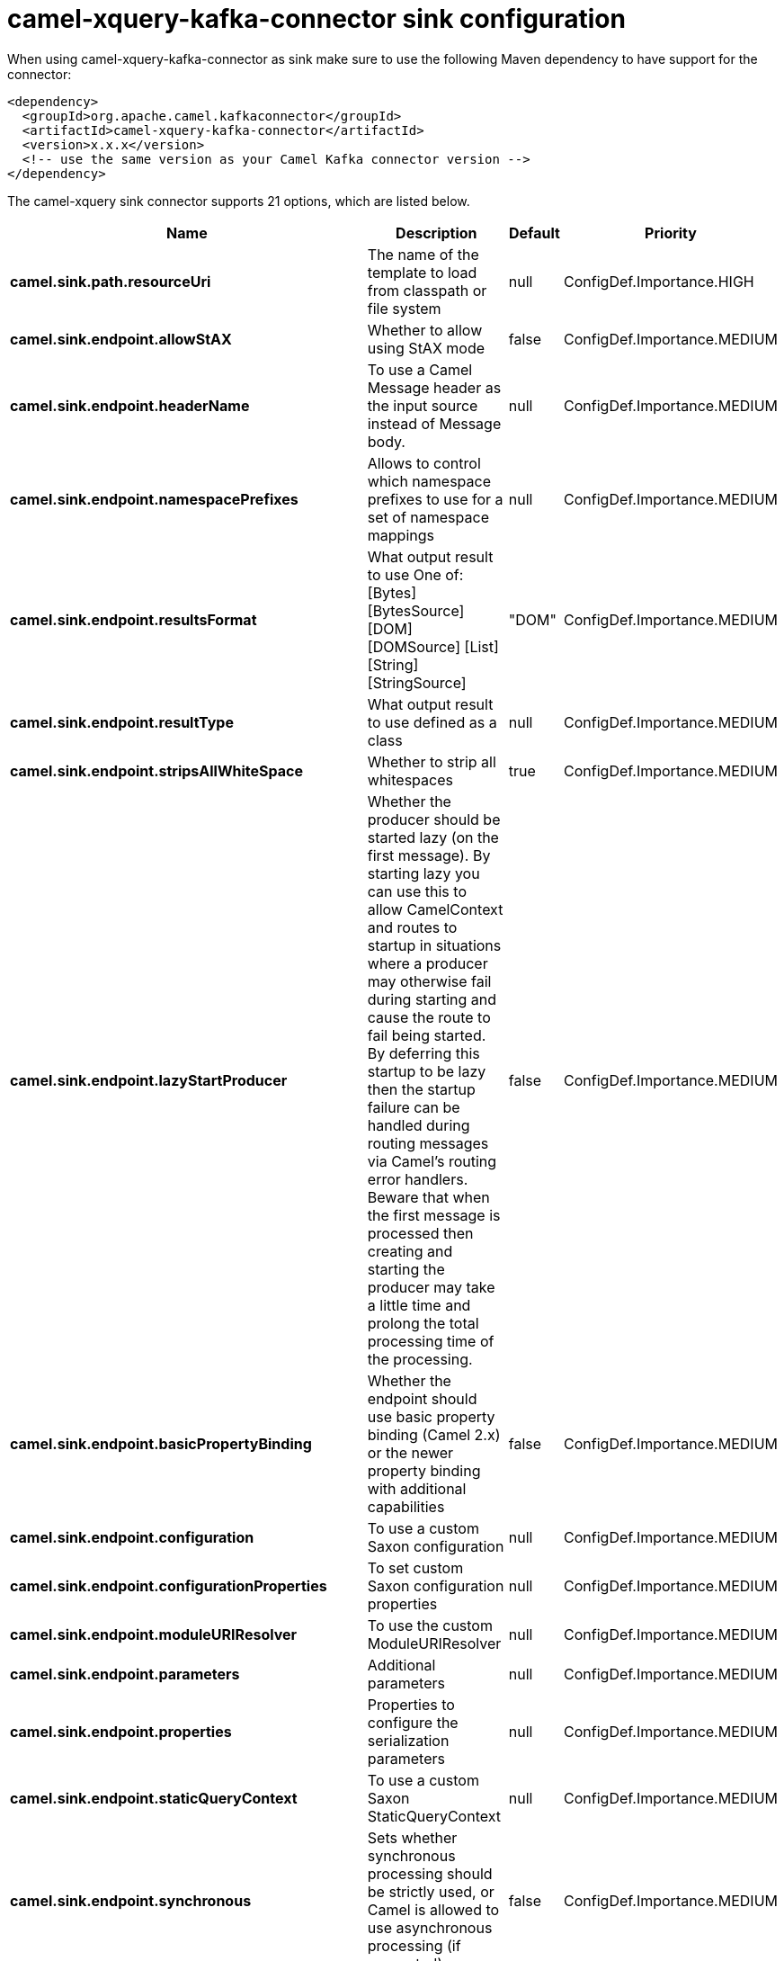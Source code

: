 // kafka-connector options: START
[[camel-xquery-kafka-connector-sink]]
= camel-xquery-kafka-connector sink configuration

When using camel-xquery-kafka-connector as sink make sure to use the following Maven dependency to have support for the connector:

[source,xml]
----
<dependency>
  <groupId>org.apache.camel.kafkaconnector</groupId>
  <artifactId>camel-xquery-kafka-connector</artifactId>
  <version>x.x.x</version>
  <!-- use the same version as your Camel Kafka connector version -->
</dependency>
----


The camel-xquery sink connector supports 21 options, which are listed below.



[width="100%",cols="2,5,^1,2",options="header"]
|===
| Name | Description | Default | Priority
| *camel.sink.path.resourceUri* | The name of the template to load from classpath or file system | null | ConfigDef.Importance.HIGH
| *camel.sink.endpoint.allowStAX* | Whether to allow using StAX mode | false | ConfigDef.Importance.MEDIUM
| *camel.sink.endpoint.headerName* | To use a Camel Message header as the input source instead of Message body. | null | ConfigDef.Importance.MEDIUM
| *camel.sink.endpoint.namespacePrefixes* | Allows to control which namespace prefixes to use for a set of namespace mappings | null | ConfigDef.Importance.MEDIUM
| *camel.sink.endpoint.resultsFormat* | What output result to use One of: [Bytes] [BytesSource] [DOM] [DOMSource] [List] [String] [StringSource] | "DOM" | ConfigDef.Importance.MEDIUM
| *camel.sink.endpoint.resultType* | What output result to use defined as a class | null | ConfigDef.Importance.MEDIUM
| *camel.sink.endpoint.stripsAllWhiteSpace* | Whether to strip all whitespaces | true | ConfigDef.Importance.MEDIUM
| *camel.sink.endpoint.lazyStartProducer* | Whether the producer should be started lazy (on the first message). By starting lazy you can use this to allow CamelContext and routes to startup in situations where a producer may otherwise fail during starting and cause the route to fail being started. By deferring this startup to be lazy then the startup failure can be handled during routing messages via Camel's routing error handlers. Beware that when the first message is processed then creating and starting the producer may take a little time and prolong the total processing time of the processing. | false | ConfigDef.Importance.MEDIUM
| *camel.sink.endpoint.basicPropertyBinding* | Whether the endpoint should use basic property binding (Camel 2.x) or the newer property binding with additional capabilities | false | ConfigDef.Importance.MEDIUM
| *camel.sink.endpoint.configuration* | To use a custom Saxon configuration | null | ConfigDef.Importance.MEDIUM
| *camel.sink.endpoint.configurationProperties* | To set custom Saxon configuration properties | null | ConfigDef.Importance.MEDIUM
| *camel.sink.endpoint.moduleURIResolver* | To use the custom ModuleURIResolver | null | ConfigDef.Importance.MEDIUM
| *camel.sink.endpoint.parameters* | Additional parameters | null | ConfigDef.Importance.MEDIUM
| *camel.sink.endpoint.properties* | Properties to configure the serialization parameters | null | ConfigDef.Importance.MEDIUM
| *camel.sink.endpoint.staticQueryContext* | To use a custom Saxon StaticQueryContext | null | ConfigDef.Importance.MEDIUM
| *camel.sink.endpoint.synchronous* | Sets whether synchronous processing should be strictly used, or Camel is allowed to use asynchronous processing (if supported). | false | ConfigDef.Importance.MEDIUM
| *camel.component.xquery.lazyStartProducer* | Whether the producer should be started lazy (on the first message). By starting lazy you can use this to allow CamelContext and routes to startup in situations where a producer may otherwise fail during starting and cause the route to fail being started. By deferring this startup to be lazy then the startup failure can be handled during routing messages via Camel's routing error handlers. Beware that when the first message is processed then creating and starting the producer may take a little time and prolong the total processing time of the processing. | false | ConfigDef.Importance.MEDIUM
| *camel.component.xquery.basicPropertyBinding* | Whether the component should use basic property binding (Camel 2.x) or the newer property binding with additional capabilities | false | ConfigDef.Importance.MEDIUM
| *camel.component.xquery.configuration* | To use a custom Saxon configuration | null | ConfigDef.Importance.MEDIUM
| *camel.component.xquery.configurationProperties* | To set custom Saxon configuration properties | null | ConfigDef.Importance.MEDIUM
| *camel.component.xquery.moduleURIResolver* | To use the custom ModuleURIResolver | null | ConfigDef.Importance.MEDIUM
|===
// kafka-connector options: END
